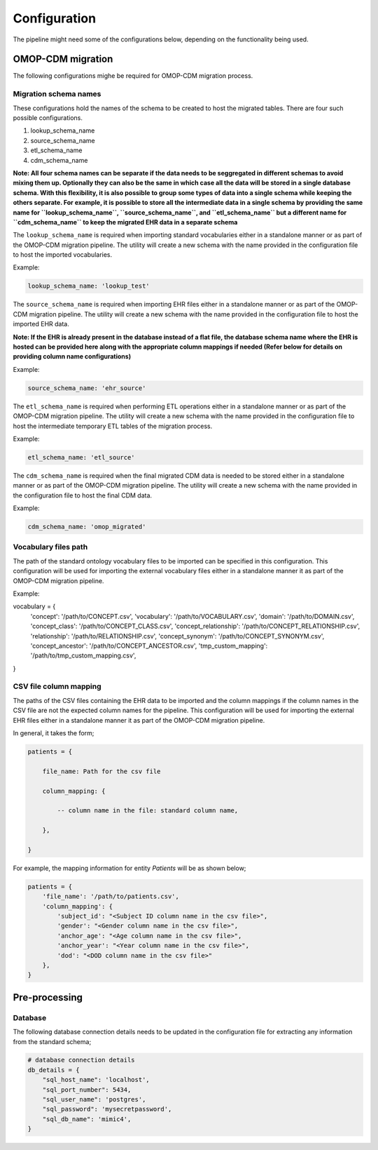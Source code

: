 Configuration
=============

The pipeline might need some of the configurations below, depending on the functionality being used.


OMOP-CDM migration
------------------

The following configurations mighe be required for OMOP-CDM migration process.


Migration schema names
~~~~~~~~~~~~~~~~~~~~~~

These configurations hold the names of the schema to be created to host the migrated tables. There are four such possible configurations.

1. lookup_schema_name
2. source_schema_name
3. etl_schema_name
4. cdm_schema_name

**Note: All four schema names can be separate if the data needs to be seggregated in different schemas to avoid mixing them up. Optionally they can also be the same in which case all the data will be stored in a single database schema. With this flexibility, it is also possible to group some types of data into a single schema while keeping the others separate. For example, it is possible to store all the intermediate data in a single schema by providing the same name for ``lookup_schema_name``, ``source_schema_name``, and ``etl_schema_name`` but a different name for ``cdm_schema_name`` to keep the migrated EHR data in a separate schema**

The ``lookup_schema_name`` is required when importing standard vocabularies either in a standalone manner or as part of the OMOP-CDM migration pipeline. The utility will create a new schema with the name provided in the configuration file to host the imported vocabularies.

Example:

.. code-block:: json

    lookup_schema_name: 'lookup_test'

The ``source_schema_name`` is required when importing EHR files either in a standalone manner or as part of the OMOP-CDM migration pipeline. The utility will create a new schema with the name provided in the configuration file to host the imported EHR data.

**Note: If the EHR is already present in the database instead of a flat file, the database schema name where the EHR is hosted can be provided here along with the appropriate column mappings if needed (Refer below for details on providing column name configurations)**

Example:

.. code-block:: json

    source_schema_name: 'ehr_source'

The ``etl_schema_name`` is required when performing ETL operations either in a standalone manner or as part of the OMOP-CDM migration pipeline. The utility will create a new schema with the name provided in the configuration file to host the intermediate temporary ETL tables of the migration process.

Example:

.. code-block:: json

    etl_schema_name: 'etl_source'

The ``cdm_schema_name`` is required when the final migrated CDM data is needed to be stored either in a standalone manner or as part of the OMOP-CDM migration pipeline. The utility will create a new schema with the name provided in the configuration file to host the final CDM data.

Example:

.. code-block:: json

    cdm_schema_name: 'omop_migrated'


Vocabulary files path
~~~~~~~~~~~~~~~~~~~~~

The path of the standard ontology vocabulary files to be imported can be specified in this configuration. This configuration will be used for importing the external vocabulary files either in a standalone manner it as part of the OMOP-CDM migration pipeline.

Example:

.. code-block:: json

vocabulary = {
    'concept': '/path/to/CONCEPT.csv',
    'vocabulary': '/path/to/VOCABULARY.csv',
    'domain': '/path/to/DOMAIN.csv',
    'concept_class': '/path/to/CONCEPT_CLASS.csv',
    'concept_relationship': '/path/to/CONCEPT_RELATIONSHIP.csv',
    'relationship': '/path/to/RELATIONSHIP.csv',
    'concept_synonym': '/path/to/CONCEPT_SYNONYM.csv',
    'concept_ancestor': '/path/to/CONCEPT_ANCESTOR.csv',
    'tmp_custom_mapping': '/path/to/tmp_custom_mapping.csv',
}


CSV file column mapping
~~~~~~~~~~~~~~~~~~~~~~~

The paths of the CSV files containing the EHR data to be imported and the column mappings if the column names in the CSV file are not the expected column names for the pipeline. This configuration will be used for importing the external EHR files either in a standalone manner it as part of the OMOP-CDM migration pipeline.

In general, it takes the form;

.. code-block:: json

    patients = {

        file_name: Path for the csv file
        
        column_mapping: {
        
            -- column name in the file: standard column name,
            
        },
        
    }

For example, the mapping information for entity `Patients` will be as shown below;

.. code-block:: json

    patients = {
        'file_name': '/path/to/patients.csv',
        'column_mapping': {
            'subject_id': "<Subject ID column name in the csv file>",
            'gender': "<Gender column name in the csv file>",
            'anchor_age': "<Age column name in the csv file>",
            'anchor_year': "<Year column name in the csv file>",
            'dod': "<DOD column name in the csv file>"
        },
    }


Pre-processing
--------------


Database
~~~~~~~~

The following database connection details needs to be updated in the configuration file for extracting any information from the standard schema;

.. code-block:: json

    # database connection details
    db_details = {
        "sql_host_name": 'localhost',
        "sql_port_number": 5434,
        "sql_user_name": 'postgres',
        "sql_password": 'mysecretpassword',
        "sql_db_name": 'mimic4',
    }
